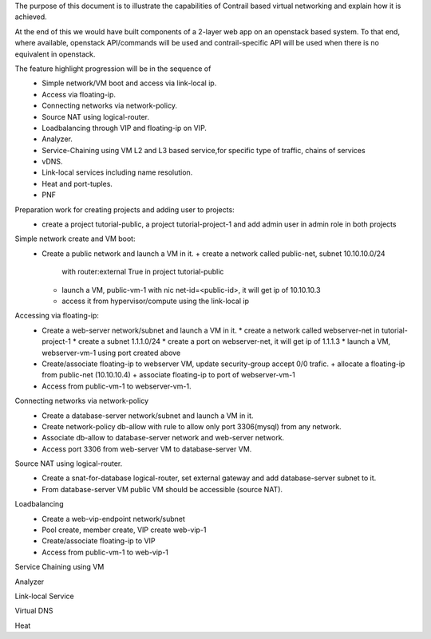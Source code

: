 The purpose of this document is to illustrate the capabilities of
Contrail based virtual networking and explain how it is achieved.

At the end of this we would have built components of a 2-layer web app
on an openstack based system. To that end, where available, openstack
API/commands will be used and contrail-specific API will be used when
there is no equivalent in openstack.

The feature highlight progression will be in the sequence of
  * Simple network/VM boot and access via link-local ip.
  * Access via floating-ip.
  * Connecting networks via network-policy.
  * Source NAT using logical-router.
  * Loadbalancing through VIP and floating-ip on VIP.
  * Analyzer.
  * Service-Chaining using VM L2 and L3 based service,for
    specific type of traffic, chains of services
  * vDNS.
  * Link-local services including name resolution.
  * Heat and port-tuples.
  * PNF

Preparation work for creating projects and adding user to projects:
  * create a project tutorial-public, a project tutorial-project-1 and
    add admin user in admin role in both projects

Simple network create and VM boot:
  * Create a public network and launch a VM in it.
    + create a network called public-net, subnet 10.10.10.0/24
      with router:external True in project tutorial-public
    + launch a VM, public-vm-1 with nic net-id=<public-id>,
      it will get ip of 10.10.10.3
    + access it from hypervisor/compute using the link-local ip

Accessing via floating-ip:
  * Create a web-server network/subnet and launch a VM in it.
    * create a network called webserver-net in tutorial-project-1
    * create a subnet 1.1.1.0/24
    * create a port on webserver-net, it will get ip of 1.1.1.3
    * launch a VM, webserver-vm-1 using port created above
  * Create/associate floating-ip to webserver VM, update security-group
    accept 0/0 trafic.
    + allocate a floating-ip from public-net (10.10.10.4)
    + associate floating-ip to port of webserver-vm-1
  * Access from public-vm-1 to webserver-vm-1.

Connecting networks via network-policy
  * Create a database-server network/subnet and launch a VM in it.
  * Create network-policy db-allow with rule to allow only port 3306(mysql)
    from any network.
  * Associate db-allow to database-server network and web-server network.
  * Access port 3306 from web-server VM to database-server VM.

Source NAT using logical-router.
  * Create a snat-for-database logical-router, set external gateway
    and add database-server subnet to it.
  * From database-server VM public VM should be accessible (source NAT).

Loadbalancing
  * Create a web-vip-endpoint network/subnet
  * Pool create, member create, VIP create web-vip-1
  * Create/associate floating-ip to VIP
  * Access from public-vm-1 to web-vip-1

Service Chaining using VM

Analyzer

Link-local Service

Virtual DNS

Heat
